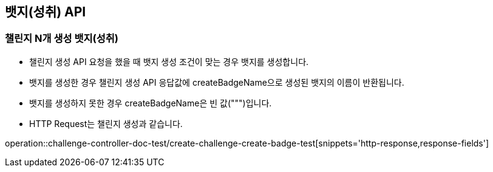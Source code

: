 [[Badge-API]]
== 뱃지(성취) API

[[Badge-챌린지-N개-생성-뱃지]]
=== 챌린지 N개 생성 뱃지(성취)

- 챌린지 생성 API 요청을 했을 때 뱃지 생성 조건이 맞는 경우 뱃지를 생성합니다.

- 뱃지를 생성한 경우 챌린지 생성 API 응답값에 createBadgeName으로 생성된 뱃지의 이름이 반환됩니다.

- 뱃지를 생성하지 못한 경우 createBadgeName은 빈 값(""")입니다.

- HTTP Request는 챌린지 생성과 같습니다.

operation::challenge-controller-doc-test/create-challenge-create-badge-test[snippets='http-response,response-fields']